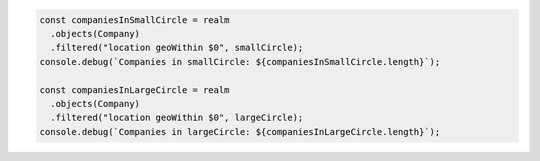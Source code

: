 .. code-block:: typescript

   const companiesInSmallCircle = realm
     .objects(Company)
     .filtered("location geoWithin $0", smallCircle);
   console.debug(`Companies in smallCircle: ${companiesInSmallCircle.length}`);

   const companiesInLargeCircle = realm
     .objects(Company)
     .filtered("location geoWithin $0", largeCircle);
   console.debug(`Companies in largeCircle: ${companiesInLargeCircle.length}`);
